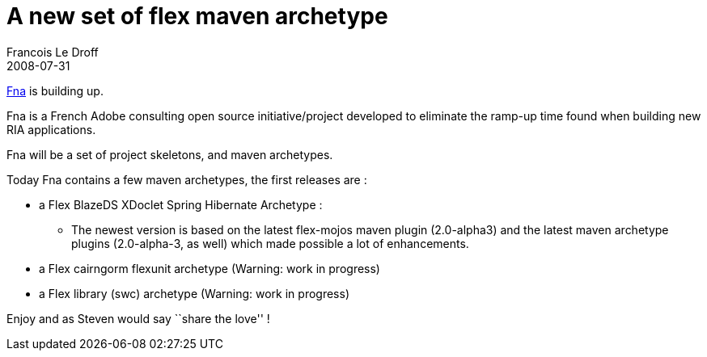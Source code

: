 =  A new set of flex maven archetype
Francois Le Droff
2008-07-31
:jbake-type: post
:jbake-tags:  OpenSource, Flex, Project
:jbake-status: published
:source-highlighter: prettify

http://code.google.com/p/fna/[Fna] is building up.

Fna is a French Adobe consulting open source initiative/project developed to eliminate the ramp-up time found when building new RIA applications.

Fna will be a set of project skeletons, and maven archetypes.

Today Fna contains a few maven archetypes, the first releases are :

* a Flex BlazeDS XDoclet Spring Hibernate Archetype :
** The newest version is based on the latest flex-mojos maven plugin (2.0-alpha3) and the latest maven archetype plugins (2.0-alpha-3, as well) which made possible a lot of enhancements.
* a Flex cairngorm flexunit archetype (Warning: work in progress)
* a Flex library (swc) archetype (Warning: work in progress)

Enjoy and as Steven would say ``share the love'' !
